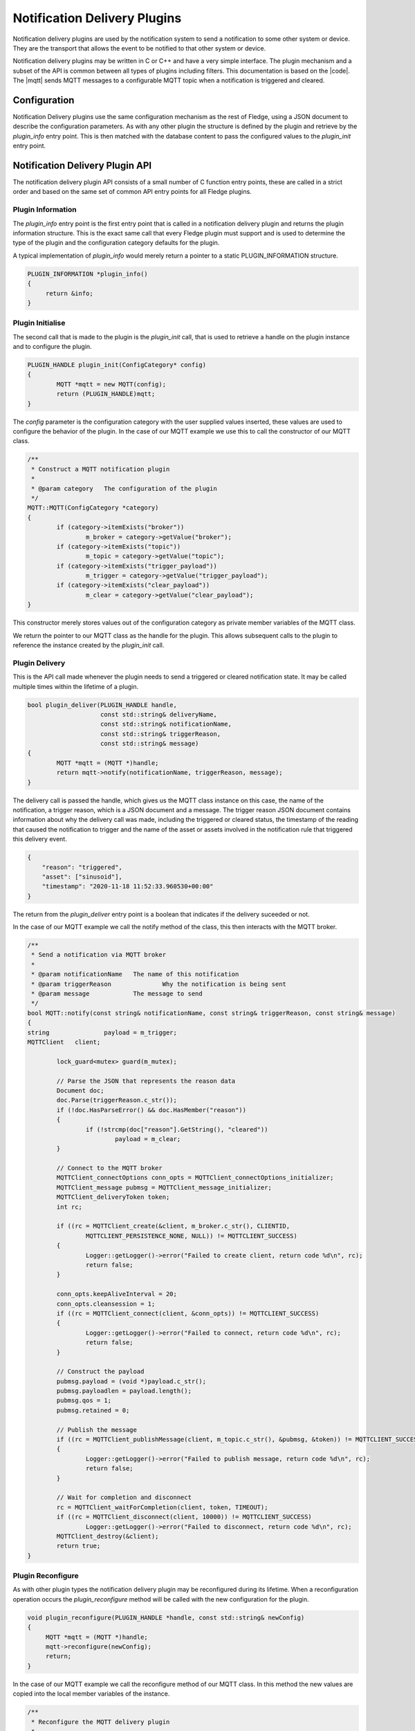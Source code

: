.. Filter Plugins

.. |br| raw:: html

   <br/>

.. Links
.. |mqtt| raw:: html

   <a href="../plugins/fledge-notify-mqtt/index.html">MQTT delivery plugin</a>

.. |code| raw:: html

   <a href="https://github.com/fledge-iot/fledge-notify-mqtt.git">MQTT notification delivery source code</a>

Notification Delivery Plugins
=============================

Notification delivery plugins are used by the notification system to
send a notification to some other system or device. They are the transport
that allows the event to be notified to that other system or device.


Notification delivery plugins may be written in C or C++ and have a very
simple interface. The plugin mechanism and a subset of the API is common
between all types of plugins including filters. This documentation is based
on the |code|. The |mqtt| sends MQTT messages to a configurable MQTT topic
when a notification is triggered and cleared.

Configuration
-------------

Notification Delivery plugins use the same configuration mechanism as the rest of
Fledge, using a JSON document to describe the configuration parameters. As
with any other plugin the structure is defined by the plugin and retrieve
by the *plugin_info* entry point. This is then matched with the database
content to pass the configured values to the *plugin_init* entry point.

Notification Delivery Plugin API
---------------------------------

The notification delivery plugin API consists of a small number of C
function entry points, these are called in a strict order and based on
the same set of common API entry points for all Fledge plugins.

Plugin Information
~~~~~~~~~~~~~~~~~~

The *plugin_info* entry point is the first entry point that is called
in a notification delivery plugin and returns the plugin information
structure. This is the exact same call that every Fledge plugin
must support and is used to determine the type of the plugin and the
configuration category defaults for the plugin.

A typical implementation of *plugin_info* would merely return a pointer
to a static PLUGIN_INFORMATION structure.

.. code-block:: C


   PLUGIN_INFORMATION *plugin_info()
   {
        return &info;
   }

Plugin Initialise
~~~~~~~~~~~~~~~~~

The second call that is made to the plugin is the *plugin_init* call, that is used to retrieve a handle on the plugin instance and to configure the plugin.

.. code-block:: C

   PLUGIN_HANDLE plugin_init(ConfigCategory* config)
   {
           MQTT *mqtt = new MQTT(config);
           return (PLUGIN_HANDLE)mqtt;
   }


The *config* parameter is the configuration category with the user supplied
values inserted, these values are used to configure the behavior of the
plugin. In the case of our MQTT example we use this to call the constructor
of our MQTT class.

.. code-block:: C

   /**
    * Construct a MQTT notification plugin
    *
    * @param category	The configuration of the plugin
    */
   MQTT::MQTT(ConfigCategory *category)
   {
           if (category->itemExists("broker"))
                   m_broker = category->getValue("broker");
           if (category->itemExists("topic"))
                   m_topic = category->getValue("topic");
           if (category->itemExists("trigger_payload"))
                   m_trigger = category->getValue("trigger_payload");
           if (category->itemExists("clear_payload"))
                   m_clear = category->getValue("clear_payload");
   }

This constructor merely stores values out of the configuration category
as private member variables of the MQTT class.

We return the pointer to our MQTT class as the handle for the plugin. This
allows subsequent calls to the plugin to reference the instance created
by the *plugin_init* call.

Plugin Delivery
~~~~~~~~~~~~~~~

This is the API call made whenever the plugin needs to send a triggered or cleared notification state. It may be called multiple times within the lifetime of a plugin.

.. code-block:: C

   bool plugin_deliver(PLUGIN_HANDLE handle,
                       const std::string& deliveryName,
                       const std::string& notificationName,
                       const std::string& triggerReason,
                       const std::string& message)
   {
           MQTT *mqtt = (MQTT *)handle;
           return mqtt->notify(notificationName, triggerReason, message);
   }

The delivery call is passed the handle, which gives us the MQTT class
instance on this case, the name of the notification, a trigger reason,
which is a JSON document and a message. The trigger reason JSON document
contains information about why the delivery call was made, including the
triggered or cleared status, the timestamp of the reading that caused
the notification to trigger and the name of the asset or assets involved
in the notification rule that triggered this delivery event.

.. code-block:: JSON

   {
       "reason": "triggered",
       "asset": ["sinusoid"],
       "timestamp": "2020-11-18 11:52:33.960530+00:00"
   }

The return from the *plugin_deliver* entry point is a boolean that
indicates if the delivery suceeded or not.

In the case of our MQTT example we call the notify method of the class,
this then interacts with the MQTT broker.

.. code-block:: C

   /**
    * Send a notification via MQTT broker
    *
    * @param notificationName 	The name of this notification
    * @param triggerReason		Why the notification is being sent
    * @param message		The message to send
    */
   bool MQTT::notify(const string& notificationName, const string& triggerReason, const string& message)
   {
   string 		payload = m_trigger;
   MQTTClient	client;

           lock_guard<mutex> guard(m_mutex);

           // Parse the JSON that represents the reason data
           Document doc;
           doc.Parse(triggerReason.c_str());
           if (!doc.HasParseError() && doc.HasMember("reason"))
           {
                   if (!strcmp(doc["reason"].GetString(), "cleared"))
                           payload = m_clear;
           }

           // Connect to the MQTT broker
           MQTTClient_connectOptions conn_opts = MQTTClient_connectOptions_initializer;
           MQTTClient_message pubmsg = MQTTClient_message_initializer;
           MQTTClient_deliveryToken token;
           int rc;

           if ((rc = MQTTClient_create(&client, m_broker.c_str(), CLIENTID,
                   MQTTCLIENT_PERSISTENCE_NONE, NULL)) != MQTTCLIENT_SUCCESS)
           {
                   Logger::getLogger()->error("Failed to create client, return code %d\n", rc);
                   return false;
           }

           conn_opts.keepAliveInterval = 20;
           conn_opts.cleansession = 1;
           if ((rc = MQTTClient_connect(client, &conn_opts)) != MQTTCLIENT_SUCCESS)
           {
                   Logger::getLogger()->error("Failed to connect, return code %d\n", rc);
                   return false;
           }

           // Construct the payload
           pubmsg.payload = (void *)payload.c_str();
           pubmsg.payloadlen = payload.length();
           pubmsg.qos = 1;
           pubmsg.retained = 0;

           // Publish the message
           if ((rc = MQTTClient_publishMessage(client, m_topic.c_str(), &pubmsg, &token)) != MQTTCLIENT_SUCCESS)
           {
                   Logger::getLogger()->error("Failed to publish message, return code %d\n", rc);
                   return false;
           }

           // Wait for completion and disconnect
           rc = MQTTClient_waitForCompletion(client, token, TIMEOUT);
           if ((rc = MQTTClient_disconnect(client, 10000)) != MQTTCLIENT_SUCCESS)
                   Logger::getLogger()->error("Failed to disconnect, return code %d\n", rc);
           MQTTClient_destroy(&client);
           return true;
   }

Plugin Reconfigure
~~~~~~~~~~~~~~~~~~

As with other plugin types the notification delivery plugin  may be
reconfigured during its lifetime. When a reconfiguration operation occurs
the *plugin_reconfigure* method will be called with the new configuration
for the plugin.

.. code-block:: C

   void plugin_reconfigure(PLUGIN_HANDLE *handle, const std::string& newConfig)
   {
        MQTT *mqtt = (MQTT *)handle;
        mqtt->reconfigure(newConfig);
        return;
   }

In the case of our MQTT example we call the reconfigure method of our
MQTT class. In this method the new values are copied into the local
member variables of the instance.

.. code-block:: C

   /**
    * Reconfigure the MQTT delivery plugin
    *
    * @param newConfig	The new configuration
    */
   void MQTT::reconfigure(const string& newConfig)
   {
           ConfigCategory category("new", newConfig);
           lock_guard<mutex> guard(m_mutex);
           m_broker = category.getValue("broker");
           m_topic = category.getValue("topic");
           m_trigger = category.getValue("trigger_payload");
           m_clear = category.getValue("clear_payload");
   }

The mutex is used here to prevent the plugin reconfiguration occurring
when we are delivering a notification. The same mutex is held in the
notify method of the MQTT class.

Plugin Shutdown
~~~~~~~~~~~~~~~

As with other plugins a shutdown call exists which may be used by
the plugin to perform any cleanup that is required when the plugin is
shut down.

.. code-block:: C

   void plugin_shutdown(PLUGIN_HANDLE *handle)
   {
        MQTT *mqtt = (MQTT *)handle;
        delete mqtt;
   }

In the case of our MQTT example we merely destroy the instance of the
MQTT class and allow the destructor of that class to do any cleanup that
is required. In the case of this example there is no cleanup required.
